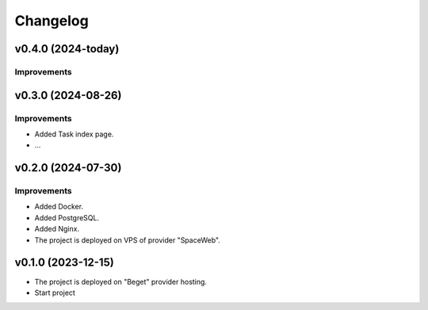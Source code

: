 #########
Changelog
#########


v0.4.0 (2024-today)
===================

Improvements
------------


v0.3.0 (2024-08-26)
===================

Improvements
------------

* Added Task index page.
* ...

v0.2.0 (2024-07-30)
===================

Improvements
------------

* Added Docker.
* Added PostgreSQL.
* Added Nginx.
* The project is deployed on VPS of provider "SpaceWeb".

v0.1.0 (2023-12-15)
===================

* The project is deployed on "Beget" provider hosting.
* Start project
